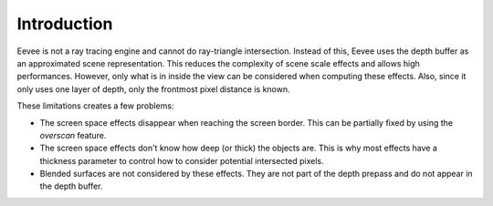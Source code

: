 
************
Introduction
************

Eevee is not a ray tracing engine and cannot do ray-triangle intersection.
Instead of this, Eevee uses the depth buffer as an approximated scene representation.
This reduces the complexity of scene scale effects and allows high performances.
However, only what is in inside the view can be considered when computing these effects.
Also, since it only uses one layer of depth, only the frontmost pixel distance is known.

These limitations creates a few problems:

- The screen space effects disappear when reaching the screen border.
  This can be partially fixed by using the *overscan* feature.
- The screen space effects don't know how deep (or thick) the objects are.
  This is why most effects have a thickness parameter to control how to consider potential intersected pixels.
- Blended surfaces are not considered by these effects.
  They are not part of the depth prepass and do not appear in the depth buffer.

